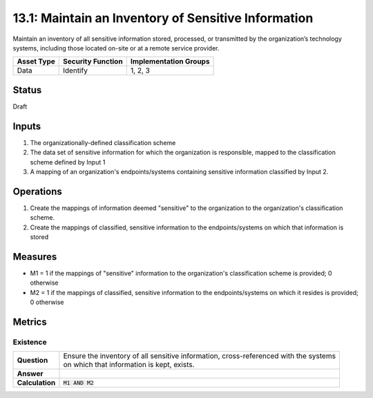 13.1: Maintain an Inventory of Sensitive Information
=========================================================
Maintain an inventory of all sensitive information stored, processed, or transmitted by the organization’s technology systems, including those located on-site or at a remote service provider.

.. list-table::
	:header-rows: 1

	* - Asset Type 
	  - Security Function
	  - Implementation Groups
	* - Data
	  - Identify
	  - 1, 2, 3

Status
------
Draft

Inputs
-----------
#. The organizationally-defined classification scheme
#. The data set of sensitive information for which the organization is responsible, mapped to the classification scheme defined by Input 1
#. A mapping of an organization's endpoints/systems containing sensitive information classified by Input 2.

Operations
----------
#. Create the mappings of information deemed "sensitive" to the organization to the organization's classification scheme.
#. Create the mappings of classified, sensitive information to the endpoints/systems on which that information is stored

Measures
--------
* M1 = 1 if the mappings of "sensitive" information to the organization's classification scheme is provided; 0 otherwise
* M2 = 1 if the mappings of classified, sensitive information to the endpoints/systems on which it resides is provided; 0 otherwise

Metrics
-------

Existence
^^^^^^^^^
.. list-table::

	* - **Question**
	  - | Ensure the inventory of all sensitive information, cross-referenced with the systems
	    | on which that information is kept, exists.
	* - **Answer**
	  - 
	* - **Calculation**
	  - :code:`M1 AND M2`

.. history
.. authors
.. license